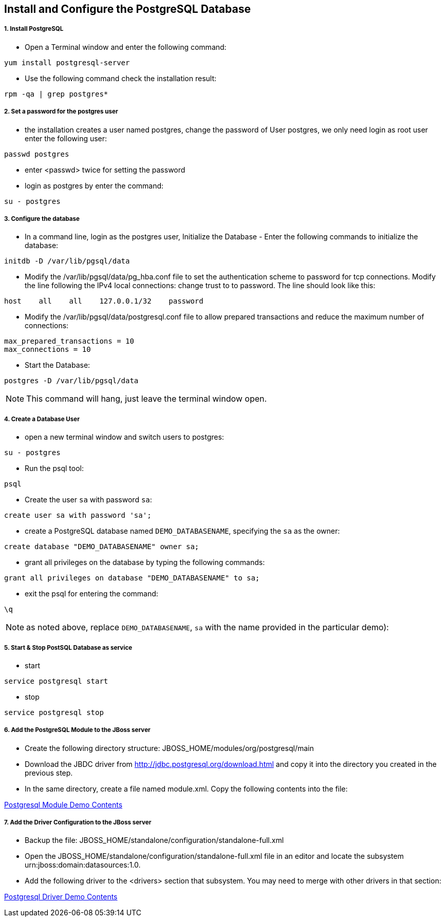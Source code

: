 Install and Configure the PostgreSQL Database
----------------------------------------------

1. Install PostgreSQL
+++++++++++++++++++++

* Open a Terminal window and enter the following command:
----
yum install postgresql-server
----

* Use the following command check the installation result:
----
rpm -qa | grep postgres*
----

2. Set a password for the postgres user
+++++++++++++++++++++++++++++++++++++++

* the installation creates a user named postgres, change the password of User postgres, we only need login as root user enter the following user:
----
passwd postgres
----

* enter <passwd> twice for setting the password

* login as postgres by enter the command:
----
su - postgres
----

3. Configure the database
+++++++++++++++++++++++++

* In a command line, login as the postgres user, Initialize the Database - Enter the following commands to initialize the database:
----
initdb -D /var/lib/pgsql/data
----

* Modify the /var/lib/pgsql/data/pg_hba.conf file to set the authentication scheme to password for tcp connections. Modify the line following the IPv4 local connections: change trust to to password. The line should look like this:
----
host    all    all    127.0.0.1/32    password
----

* Modify the /var/lib/pgsql/data/postgresql.conf file to allow prepared transactions and reduce the maximum number of connections:
----
max_prepared_transactions = 10
max_connections = 10
----

* Start the Database:
----
postgres -D /var/lib/pgsql/data
----

NOTE: This command will hang, just leave the terminal window open.

4. Create a Database User
+++++++++++++++++++++++++

* open a new terminal window and switch users to postgres:
----
su - postgres
----

* Run the psql tool:
----
psql
----

* Create the user `sa` with password `sa`:
----
create user sa with password 'sa';
----

* create a PostgreSQL database named `DEMO_DATABASENAME`, specifying the `sa` as the owner: 
----
create database "DEMO_DATABASENAME" owner sa;
----

* grant all privileges on the database by typing the following commands:
----
grant all privileges on database "DEMO_DATABASENAME" to sa;
----

* exit the psql for entering the command:
----
\q
----

NOTE:  as noted above, replace `DEMO_DATABASENAME`, `sa` with the name provided in the particular demo):


5. Start & Stop PostSQL Database as service
+++++++++++++++++++++++++++++++++++++++++++

* start

----
service postgresql start
----

* stop

----
service postgresql stop
----

6. Add the PostgreSQL Module to the JBoss server
++++++++++++++++++++++++++++++++++++++++++++++++

* Create the following directory structure: JBOSS_HOME/modules/org/postgresql/main
* Download the JBDC driver from http://jdbc.postgresql.org/download.html and copy it into the directory you created in the previous step.
* In the same directory, create a file named module.xml. Copy the following contents into the file:

link:postgresql-xa-module-demo[Postgresql Module Demo Contents]

7. Add the Driver Configuration to the JBoss server
+++++++++++++++++++++++++++++++++++++++++++++++++++

* Backup the file: JBOSS_HOME/standalone/configuration/standalone-full.xml
* Open the JBOSS_HOME/standalone/configuration/standalone-full.xml file in an editor and locate the subsystem urn:jboss:domain:datasources:1.0. 
* Add the following driver to the <drivers> section that subsystem. You may need to merge with other drivers in that section:

link:postgresql-xa-drivers-demo[Postgresql Driver Demo Contents]
